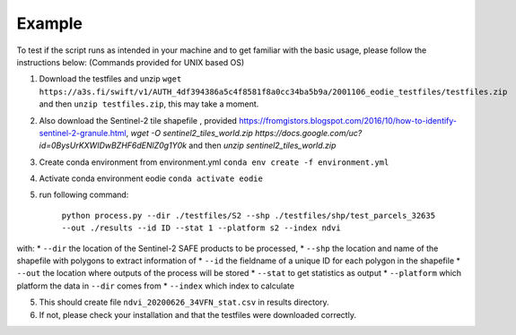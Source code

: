 .. _Example:

Example 
========

To test if the script runs as intended in your machine and to get familiar with the basic usage, please follow the instructions below:
(Commands provided for UNIX based OS)

1. Download the testfiles and unzip ``wget https://a3s.fi/swift/v1/AUTH_4df394386a5c4f8581f8a0cc34ba5b9a/2001106_eodie_testfiles/testfiles.zip`` and then ``unzip testfiles.zip``, this may take a moment.
2. Also download the Sentinel-2 tile shapefile , provided https://fromgistors.blogspot.com/2016/10/how-to-identify-sentinel-2-granule.html, `wget -O sentinel2_tiles_world.zip https://docs.google.com/uc?id=0BysUrKXWIDwBZHF6dENlZ0g1Y0k` and then `unzip sentinel2_tiles_world.zip`

3. Create conda environment from environment.yml ``conda env create -f environment.yml``
4. Activate conda environment eodie ``conda activate eodie``
5. run following command:

    ``python process.py --dir ./testfiles/S2 --shp ./testfiles/shp/test_parcels_32635 --out ./results --id ID --stat 1 --platform s2 --index ndvi``

with:
* ``--dir`` the location of the Sentinel-2 SAFE products to be processed,
* ``--shp`` the location and name of the shapefile with polygons to extract information of
* ``--id`` the fieldname of a unique ID for each polygon in the shapefile
* ``--out`` the location where outputs of the process will be stored
* ``--stat`` to get statistics as output
* ``--platform`` which platform the data in ``--dir`` comes from
* ``--index`` which index to calculate

5. This should create file ``ndvi_20200626_34VFN_stat.csv`` in results directory.
6. If not, please check your installation and that the testfiles were downloaded correctly.





